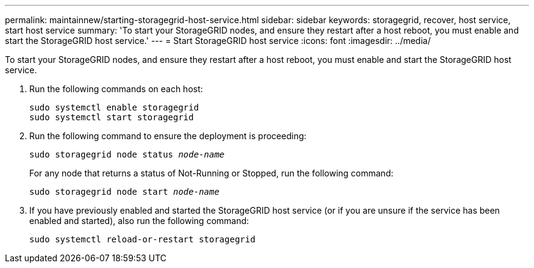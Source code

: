 ---
permalink: maintainnew/starting-storagegrid-host-service.html
sidebar: sidebar
keywords: storagegrid, recover, host service, start host service
summary: 'To start your StorageGRID nodes, and ensure they restart after a host reboot, you must enable and start the StorageGRID host service.'
---
= Start StorageGRID host service
:icons: font
:imagesdir: ../media/

[.lead]
To start your StorageGRID nodes, and ensure they restart after a host reboot, you must enable and start the StorageGRID host service.

. Run the following commands on each host:
+
----
sudo systemctl enable storagegrid
sudo systemctl start storagegrid
----

. Run the following command to ensure the deployment is proceeding:
+
`sudo storagegrid node status _node-name_`
+
For any node that returns a status of Not-Running or Stopped, run the following command:
+
`sudo storagegrid node start _node-name_`

. If you have previously enabled and started the StorageGRID host service (or if you are unsure if the service has been enabled and started), also run the following command:
+
----
sudo systemctl reload-or-restart storagegrid
----
